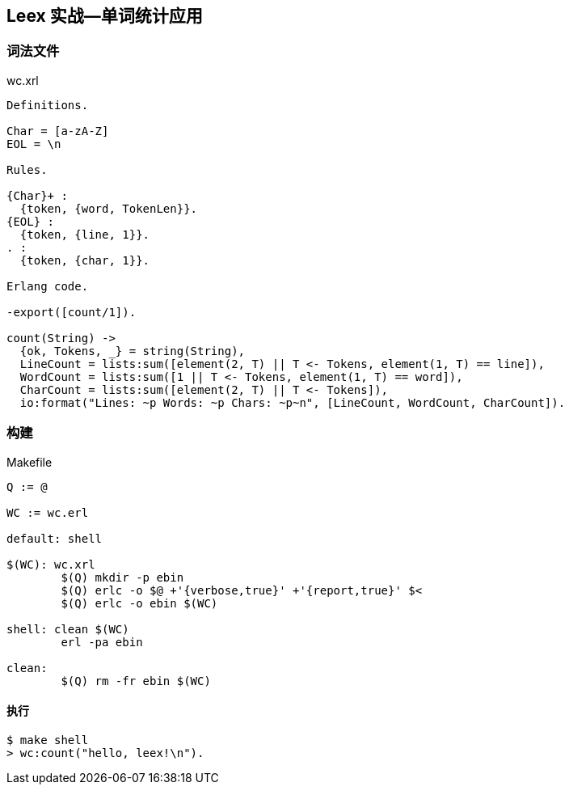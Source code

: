 == Leex 实战--单词统计应用

=== 词法文件

.wc.xrl
[source, erlang]
----
Definitions.

Char = [a-zA-Z]
EOL = \n

Rules.

{Char}+ :
  {token, {word, TokenLen}}.
{EOL} :
  {token, {line, 1}}.
. :
  {token, {char, 1}}.

Erlang code.

-export([count/1]).

count(String) ->
  {ok, Tokens, _} = string(String),
  LineCount = lists:sum([element(2, T) || T <- Tokens, element(1, T) == line]),
  WordCount = lists:sum([1 || T <- Tokens, element(1, T) == word]),
  CharCount = lists:sum([element(2, T) || T <- Tokens]),
  io:format("Lines: ~p Words: ~p Chars: ~p~n", [LineCount, WordCount, CharCount]).
----


=== 构建

.Makefile
[source, makefile]
----
Q := @

WC := wc.erl

default: shell

$(WC): wc.xrl
	$(Q) mkdir -p ebin
	$(Q) erlc -o $@ +'{verbose,true}' +'{report,true}' $<
	$(Q) erlc -o ebin $(WC)

shell: clean $(WC)
	erl -pa ebin

clean:
	$(Q) rm -fr ebin $(WC)
----

==== 执行

```bash
$ make shell
> wc:count("hello, leex!\n").
```
